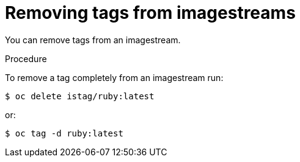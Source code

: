 // Module included in the following assemblies:
// * openshift_images/tagging-images

[id="images-remove-tag-imagestream_{context}"]
= Removing tags from imagestreams

You can remove tags from an imagestream.

.Procedure

To remove a tag completely from an imagestream run:

----
$ oc delete istag/ruby:latest
----

or:

----
$ oc tag -d ruby:latest
----
